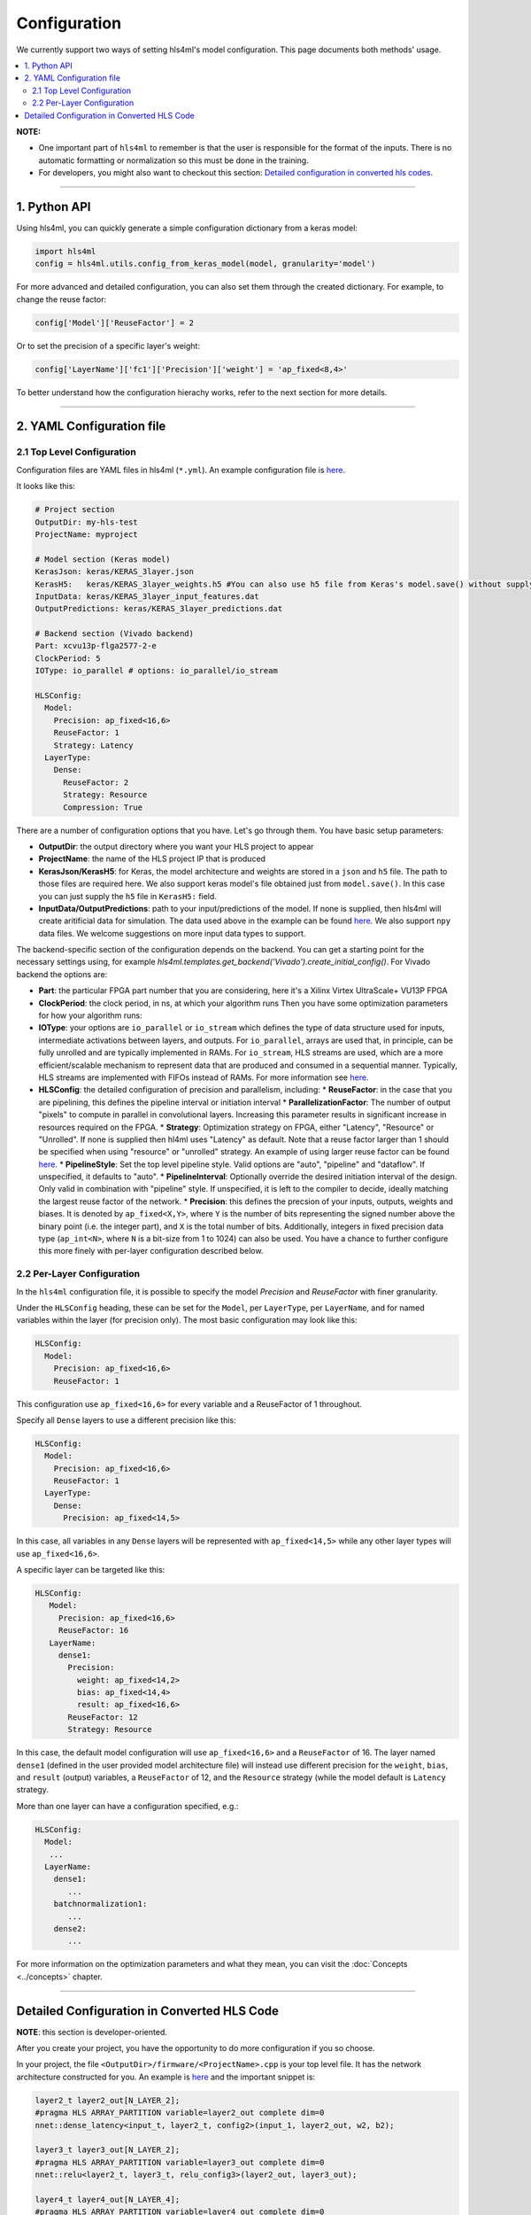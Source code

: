 =============
Configuration
=============



We currently support two ways of setting hls4ml's model configuration. This page documents both methods' usage.


.. contents:: \


**NOTE:**


*
  One important part of ``hls4ml`` to remember is that the user is responsible for the format of the inputs.  There is no automatic formatting or normalization so this must be done in the training.

*
  For developers, you might also want to checkout this section: `Detailed configuration in converted hls codes <#detailed-configuration-in-converted-hls-codes>`_.

----

1. Python API
=============

Using hls4ml, you can quickly generate a simple configuration dictionary from a keras model:

.. code-block:: python

   import hls4ml
   config = hls4ml.utils.config_from_keras_model(model, granularity='model')

For more advanced and detailed configuration, you can also set them through the created dictionary. For example, to change the reuse factor:

.. code-block:: python

   config['Model']['ReuseFactor'] = 2

Or to set the precision of a specific layer's weight:

.. code-block:: python

   config['LayerName']['fc1']['Precision']['weight'] = 'ap_fixed<8,4>'

To better understand how the configuration hierachy works, refer to the next section for more details.

----

2. YAML Configuration file
==========================

2.1 Top Level Configuration
---------------------------

Configuration files are YAML files in hls4ml (\ ``*.yml``\ ). An example configuration file is `here <https://github.com/hls-fpga-machine-learning/example-models/blob/master/keras-config.yml>`__.

It looks like this:

.. code-block:: yaml

   # Project section
   OutputDir: my-hls-test
   ProjectName: myproject

   # Model section (Keras model)
   KerasJson: keras/KERAS_3layer.json
   KerasH5:   keras/KERAS_3layer_weights.h5 #You can also use h5 file from Keras's model.save() without supplying json file.
   InputData: keras/KERAS_3layer_input_features.dat
   OutputPredictions: keras/KERAS_3layer_predictions.dat

   # Backend section (Vivado backend)
   Part: xcvu13p-flga2577-2-e
   ClockPeriod: 5
   IOType: io_parallel # options: io_parallel/io_stream

   HLSConfig:
     Model:
       Precision: ap_fixed<16,6>
       ReuseFactor: 1
       Strategy: Latency
     LayerType:
       Dense:
         ReuseFactor: 2
         Strategy: Resource
         Compression: True

There are a number of configuration options that you have.  Let's go through them.  You have basic setup parameters:


* **OutputDir**\ : the output directory where you want your HLS project to appear
* **ProjectName**\ : the name of the HLS project IP that is produced
* **KerasJson/KerasH5**\ : for Keras, the model architecture and weights are stored in a ``json`` and ``h5`` file.  The path to those files are required here.
  We also support keras model's file obtained just from ``model.save()``. In this case you can just supply the ``h5`` file in ``KerasH5:`` field.
* **InputData/OutputPredictions**\ : path to your input/predictions of the model. If none is supplied, then hls4ml will create aritificial data for simulation. The data used above in the example can be found `here <https://cernbox.cern.ch/index.php/s/2LTJVVwCYFfkg59>`__. We also support ``npy`` data files. We welcome suggestions on more input data types to support.

The backend-specific section of the configuration depends on the backend. You can get a starting point for the necessary settings using, for example `hls4ml.templates.get_backend('Vivado').create_initial_config()`.
For Vivado backend the options are:

* **Part**\ : the particular FPGA part number that you are considering, here it's a Xilinx Virtex UltraScale+ VU13P FPGA
* **ClockPeriod**\ : the clock period, in ns, at which your algorithm runs
  Then you have some optimization parameters for how your algorithm runs:
* **IOType**\ : your options are ``io_parallel`` or ``io_stream`` which defines the type of data structure used for inputs, intermediate activations between layers, and outputs. For ``io_parallel``, arrays are used that, in principle, can be fully unrolled and are typically implemented in RAMs. For ``io_stream``, HLS streams are used, which are a more efficient/scalable mechanism to represent data that are produced and consumed in a sequential manner. Typically, HLS streams are implemented with FIFOs instead of RAMs. For more information see `here <https://docs.xilinx.com/r/en-US/ug1399-vitis-hls/pragma-HLS-stream>`__.
* **HLSConfig**\: the detailed configuration of precision and parallelism, including:
  * **ReuseFactor**\ : in the case that you are pipelining, this defines the pipeline interval or initiation interval
  * **ParallelizationFactor**\ : The number of output "pixels" to compute in parallel in convolutional layers. Increasing this parameter results in significant increase in resources required on the FPGA.
  * **Strategy**\ : Optimization strategy on FPGA, either "Latency", "Resource" or "Unrolled". If none is supplied then hl4ml uses "Latency" as default. Note that a reuse factor larger than 1 should be specified when using "resource" or "unrolled" strategy. An example of using larger reuse factor can be found `here. <https://github.com/fastmachinelearning/models/tree/master/keras/KERAS_dense>`__
  * **PipelineStyle**\ : Set the top level pipeline style. Valid options are "auto", "pipeline" and "dataflow". If unspecified, it defaults to "auto".
  * **PipelineInterval**\ : Optionally override the desired initiation interval of the design. Only valid in combination with "pipeline" style. If unspecified, it is left to the compiler to decide, ideally matching the largest reuse factor of the network.
  * **Precision**\ : this defines the precsion of your inputs, outputs, weights and biases. It is denoted by ``ap_fixed<X,Y>``\ , where ``Y`` is the number of bits representing the signed number above the binary point (i.e. the integer part), and ``X`` is the total number of bits.
  Additionally, integers in fixed precision data type (\ ``ap_int<N>``\ , where ``N`` is a bit-size from 1 to 1024) can also be used. You have a chance to further configure this more finely with per-layer configuration described below.

2.2 Per-Layer Configuration
---------------------------

In the ``hls4ml`` configuration file, it is possible to specify the model *Precision* and *ReuseFactor* with finer granularity.

Under the ``HLSConfig`` heading, these can be set for the ``Model``\ , per ``LayerType``\ , per ``LayerName``\ , and for named variables within the layer (for precision only). The most basic configuration may look like this:

.. code-block:: yaml

   HLSConfig:
     Model:
       Precision: ap_fixed<16,6>
       ReuseFactor: 1

This configuration use ``ap_fixed<16,6>`` for every variable and a ReuseFactor of 1 throughout.

Specify all ``Dense`` layers to use a different precision like this:

.. code-block:: yaml

   HLSConfig:
     Model:
       Precision: ap_fixed<16,6>
       ReuseFactor: 1
     LayerType:
       Dense:
         Precision: ap_fixed<14,5>

In this case, all variables in any ``Dense`` layers will be represented with ``ap_fixed<14,5>`` while any other layer types will use ``ap_fixed<16,6>``.

A specific layer can be targeted like this:

.. code-block:: yaml

    HLSConfig:
       Model:
         Precision: ap_fixed<16,6>
         ReuseFactor: 16
       LayerName:
         dense1:
           Precision:
             weight: ap_fixed<14,2>
             bias: ap_fixed<14,4>
             result: ap_fixed<16,6>
           ReuseFactor: 12
           Strategy: Resource

In this case, the default model configuration will use ``ap_fixed<16,6>`` and a ``ReuseFactor`` of 16. The layer named ``dense1`` (defined in the user provided model architecture file) will instead use different precision for the ``weight``\ , ``bias``\ , and ``result`` (output) variables, a ``ReuseFactor`` of 12, and the ``Resource`` strategy (while the model default is ``Latency`` strategy.

More than one layer can have a configuration specified, e.g.:

.. code-block:: yaml

   HLSConfig:
     Model:
      ...
     LayerName:
       dense1:
          ...
       batchnormalization1:
          ...
       dense2:
          ...

For more information on the optimization parameters and what they mean, you can visit the :doc:`Concepts <../concepts>` chapter.

----

Detailed Configuration in Converted HLS Code
============================================

**NOTE**\ : this section is developer-oriented.

After you create your project, you have the opportunity to do more configuration if you so choose.

In your project, the file ``<OutputDir>/firmware/<ProjectName>.cpp`` is your top level file.  It has the network architecture constructed for you.  An example is `here <https://github.com/hls-fpga-machine-learning/models/blob/master/HLS_projects/KERAS-1layer-hls/firmware/myproject.cpp>`__ and the important snippet is:

.. code-block:: cpp

   layer2_t layer2_out[N_LAYER_2];
   #pragma HLS ARRAY_PARTITION variable=layer2_out complete dim=0
   nnet::dense_latency<input_t, layer2_t, config2>(input_1, layer2_out, w2, b2);

   layer3_t layer3_out[N_LAYER_2];
   #pragma HLS ARRAY_PARTITION variable=layer3_out complete dim=0
   nnet::relu<layer2_t, layer3_t, relu_config3>(layer2_out, layer3_out);

   layer4_t layer4_out[N_LAYER_4];
   #pragma HLS ARRAY_PARTITION variable=layer4_out complete dim=0
   nnet::dense_latency<layer3_t, layer4_t, config4>(layer3_out, layer4_out, w4, b4);

   nnet::sigmoid<layer4_t, result_t, sigmoid_config5>(layer4_out, layer5_out);

You can see, for the simple 1-layer DNN, the computation (\ ``nnet::dense_latency``\ ) and activation (\ ``nnet::relu``\ /\ ``nnet::sigmoid``\ ) caluclation for each layer.  For each layer, it has its own additional configuration parameters, e.g. ``config2``.

In your project, the file ``<OutputDir>/firmware/parameters.h`` stores all the configuration options for each neural network library.
An example is `here <https://github.com/hls-fpga-machine-learning/models/blob/master/HLS_projects/KERAS-1layer-hls/firmware/parameters.h>`__. So for example, the detailed configuration options for an example DNN layer is:

.. code-block:: cpp

   //hls-fpga-machine-learning insert layer-config
   struct config2 : nnet::dense_config {
       static const unsigned n_in = N_INPUT_1_1;
       static const unsigned n_out = N_LAYER_2;
       static const unsigned io_type = nnet::io_parallel;
       static const unsigned reuse_factor = 1;
       static const unsigned n_zeros = 0;
       static const unsigned n_nonzeros = 320;
       static const bool store_weights_in_bram = false;
       typedef ap_fixed<16,6> accum_t;
       typedef model_default_t bias_t;
       typedef model_default_t weight_t;
       typedef ap_uint<1> index_t;
   };

It is at this stage that a user can even further configure their network HLS implementation in finer detail.
